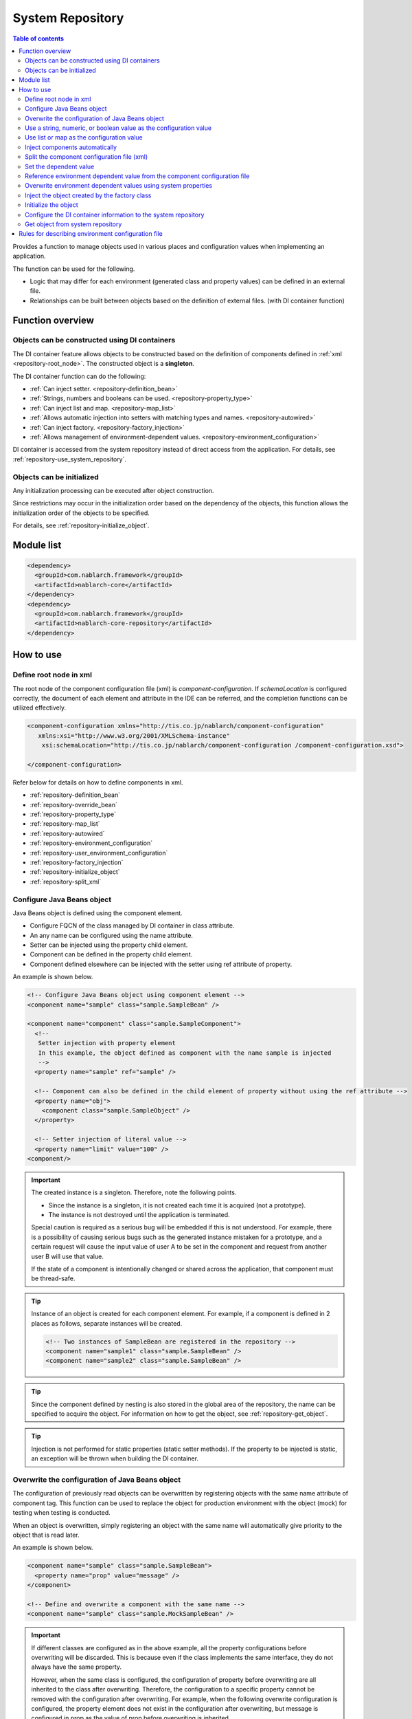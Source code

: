 .. _repository:

System Repository
==================================================

.. contents:: Table of contents
  :depth: 3
  :local:

Provides a function to manage objects used in various places and configuration values when implementing an application.

The function can be used for the following.

* Logic that may differ for each environment (generated class and property values) can be defined in an external file.
* Relationships can be built between objects based on the definition of external files. (with DI container function)

Function overview
--------------------------------------------------
Objects can be constructed using DI containers
~~~~~~~~~~~~~~~~~~~~~~~~~~~~~~~~~~~~~~~~~~~~~~~~~~
The DI container feature allows objects to be constructed based on the definition of components defined in :ref:`xml <repository-root_node>`.
The constructed object is a **singleton**.

The DI container function can do the following:

* :ref:`Can inject setter. <repository-definition_bean>`
* :ref:`Strings, numbers and booleans can be used. <repository-property_type>`
* :ref:`Can inject list and map. <repository-map_list>`
* :ref:`Allows automatic injection into setters with matching types and names. <repository-autowired>`
* :ref:`Can inject factory.  <repository-factory_injection>`
* :ref:`Allows management of environment-dependent values. <repository-environment_configuration>`

DI container is accessed from the system repository instead of direct access from the application.
For details, see :ref:`repository-use_system_repository`.

Objects can be initialized
~~~~~~~~~~~~~~~~~~~~~~~~~~~~~~~~~~~~~~~~~~~~~~~~~~
Any initialization processing can be executed after object construction.

Since restrictions may occur in the initialization order based on the dependency of the objects,
this function allows the initialization order of the objects to be specified.

For details, see :ref:`repository-initialize_object`.

Module list
--------------------------------------------------
.. code-block:: xml

  <dependency>
    <groupId>com.nablarch.framework</groupId>
    <artifactId>nablarch-core</artifactId>
  </dependency>
  <dependency>
    <groupId>com.nablarch.framework</groupId>
    <artifactId>nablarch-core-repository</artifactId>
  </dependency>

How to use
--------------------------------------------------

.. _repository-root_node:

Define root node in xml
~~~~~~~~~~~~~~~~~~~~~~~~~~~~~~~~~~~~~~~~~~~~~~~~~~
The root node of the component configuration file (xml) is `component-configuration`.
If `schemaLocation` is configured correctly, the document of each element and attribute in the IDE can be referred, and the completion functions can be utilized effectively.

.. code-block:: xml

  <component-configuration xmlns="http://tis.co.jp/nablarch/component-configuration"
     xmlns:xsi="http://www.w3.org/2001/XMLSchema-instance"
      xsi:schemaLocation="http://tis.co.jp/nablarch/component-configuration /component-configuration.xsd">

  </component-configuration>

Refer below for details on how to define components in xml.

* :ref:`repository-definition_bean`
* :ref:`repository-override_bean`
* :ref:`repository-property_type`
* :ref:`repository-map_list`
* :ref:`repository-autowired`
* :ref:`repository-environment_configuration`
* :ref:`repository-user_environment_configuration`
* :ref:`repository-factory_injection`
* :ref:`repository-initialize_object`
* :ref:`repository-split_xml`

.. _repository-definition_bean:

Configure Java Beans object
~~~~~~~~~~~~~~~~~~~~~~~~~~~~~~~~~~~~~~~~~~~~~~~~~~
Java Beans object is defined using the component element.

* Configure FQCN of the class managed by DI container in class attribute.
* An any name can be configured using the name attribute.
* Setter can be injected using the property child element.
* Component can be defined in the property child element.
* Component defined elsewhere can be injected with the setter using ref attribute of property.


An example is shown below.

.. code-block:: xml

  <!-- Configure Java Beans object using component element -->
  <component name="sample" class="sample.SampleBean" />

  <component name="component" class="sample.SampleComponent">
    <!--
     Setter injection with property element
     In this example, the object defined as component with the name sample is injected
     -->
    <property name="sample" ref="sample" />

    <!-- Component can also be defined in the child element of property without using the ref attribute -->
    <property name="obj">
      <component class="sample.SampleObject" />
    </property>

    <!-- Setter injection of literal value -->
    <property name="limit" value="100" />
  <component/>


.. important::

  The created instance is a singleton. Therefore, note the following points.

  - Since the instance is a singleton, it is not created each time it is acquired (not a prototype).
  - The instance is not destroyed until the application is terminated.
  
  Special caution is required as a serious bug will be embedded if this is not understood.
  For example, there is a possibility of causing serious bugs such as the generated instance mistaken for a prototype,
  and a certain request will cause the input value of user A to be set in the component and request from another user B will use that value.
  
  If the state of a component is intentionally changed or shared across the application, that component must be thread-safe.


.. tip::

  Instance of an object is created for each component element. For example, if a component is defined in 2 places as follows, separate instances will be created.

  .. code-block:: xml

    <!-- Two instances of SampleBean are registered in the repository -->
    <component name="sample1" class="sample.SampleBean" />
    <component name="sample2" class="sample.SampleBean" />

.. tip::

  Since the component defined by nesting is also stored in the global area of the repository, the name can be specified to acquire the object.
  For information on how to get the object, see :ref:`repository-get_object`.

  

.. tip::
   Injection is not performed for static properties (static setter methods).
   If the property to be injected is static, an exception will be thrown when building the DI container.
   
.. _repository-override_bean:

Overwrite the configuration of Java Beans object
~~~~~~~~~~~~~~~~~~~~~~~~~~~~~~~~~~~~~~~~~~~~~~~~~~
The configuration of previously read objects can be overwritten by registering objects with the same name attribute of component tag.
This function can be used to replace the object for production environment with the object (mock) for testing when testing is conducted.

When an object is overwritten, simply registering an object with the same name will automatically give priority to the object that is read later.

An example is shown below.

.. code-block:: xml

  <component name="sample" class="sample.SampleBean">
    <property name="prop" value="message" />
  </component>

  <!-- Define and overwrite a component with the same name -->
  <component name="sample" class="sample.MockSampleBean" />

.. important::

  If different classes are configured as in the above example, all the property configurations before overwriting will be discarded.
  This is because even if the class implements the same interface, they do not always have the same property.

  However, when the same class is configured, the configuration of property before overwriting are all inherited to the class after overwriting.
  Therefore, the configuration to a specific property cannot be removed with the configuration after overwriting.
  For example, when the following overwrite configuration is configured, the property element does not exist in the configuration after overwriting,
  but message is configured in prop as the value of prop before overwriting is inherited.

  .. code-block:: xml

    <component name="sample" class="sample.SampleBean">
      <property name="prop" value="message" />
    </component>

    <!--
    Property is not set, but the value of prop before overwriting is inherited
     -->
    <component name="sample" class="sample.SampleBean" />

.. _repository-property_type:

Use a string, numeric, or boolean value as the configuration value
~~~~~~~~~~~~~~~~~~~~~~~~~~~~~~~~~~~~~~~~~~~~~~~~~~~~~~~~~~~~~~~~~~~~
If property type is of the following type, the value can be easily configured using literal notation.

* java.lang.String
* java.lang.String[]
* java.lang.Integer(int)
* java.lang.Integer[](int[])
* java.lang.Long(long)
* java.lang.Boolean(boolean)

A configuration example is shown below.

java.lang.String
  When configuring a value in java.lang.String type, describe the value to be configured with literal in the value attribute.

  In this example, "abcde" is set for the str property.

  .. code-block:: xml

    <property name="str" value="abcde" />

java.lang.String[]
  When configuring a value in java.lang.String [] type, configure the value in value attribute using the comma (,) delimiter.
  Values separated by commas will be one element of the array.

  In this example, "a, b, c, d, e" is set for the array property.
  The delimiter, cannot be set as an element.

  .. code-block:: xml

    <property name="array" value="a, b, c, d, e" />

java.lang.Integer(int)
  When configuring a value in java.lang.Integer type and int type, describe the value to be configured in the value attribute.
  The value that can be configured is the value that can be converted by `Integer#valueOf`.

  In this example, "12345" is configured to the num property of Integer (int) type.

  .. code-block:: xml

    <property name="num" value="12345" />

java.lang.Integer[](int[])
  Similar to java.lang.String [] type, configure the value in the value attribute using the comma (,) delimiter.
  The value that can be configured in each element is the value that can be converted by `Integer#valueOf`.

java.lang.Long(long)
  Similar to java.lang.Integer(int), describe the value to be configured in value attribute.
  The value that can be configured is the value that can be converted by `Long#valueOf`.

java.lang.Boolean(boolean)
  When configuring a value in java.lang.Boolean type, describe the value to be configured with literal in the value attribute.
  The value that can be configured is the value that can be converted by`Boolean#valueOf`.

  In this example, "true" is configured to the bool property of Boolean(boolean) type.

  .. code-block:: xml

    <property name="bool" value="true" />

.. _repository-map_list:

Use list or map as the configuration value
~~~~~~~~~~~~~~~~~~~~~~~~~~~~~~~~~~~~~~~~~~~~~~~~~
By configuring the component using list element and map element, setter can be injected for the property receiving list or map.

Configuration of the list using the list element
  In this example, list with [1, 2, 3] in the element is configured for the integerList property of SampleBean.

  .. code-block:: xml

    <component class="sample.SampleBean">
      <property name="integerList">
        <list>
          <value>1</value>
          <value>2</value>
          <value>3</value>
        </list>
      </property>
    </component>

  An any name can be configured for the list element and the name can be referenced in the property element.
  The configuration of this example is the same as the above example.

  .. code-block:: xml

    <list name="numList">
      <value>1</value>
      <value>2</value>
      <value>3</value>
    </list>

    <component class="sample.ListSample">
      <!-- Configure a List named numList -->
      <property name="integerList" ref="numList" />
    </component>

  Any Java Beans object can be configured for the list.
  In this example, list with `SampleHandler1`, `SampleHandler2` and `SampleHandler3` is configured for the handlers property.
  The name can be referenced by using the component-ref element, which is also shown in the following example.

  .. code-block:: xml

    <component name="sampleHandler3" class="sample.SampleHandler3" />

    <component class="sample.ListSample">
      <property name="handlers">
        <list>
          <component class="sample.SampleHandler1" />
          <component class="sample.SampleHandler2" />
          <component-ref name="sampleHandler3" />
        </list>
      </property>
    </component>

Map configuration using the map element
  In this example, map with "{key1=1, key2=2, key3=3}" in the entry is configured for the map property.

  .. code-block:: xml

    <property name="map">
      <map>
        <entry key="key1" value="1" />
        <entry key="key2" value="2" />
        <entry key="key3" value="3" />
      </map>
    </property>

  An any name can be configured for the map and the name can be referenced in the property element.
  The configuration of this example is the same as the above example.

  .. code-block:: xml

      <map name="map">
        <entry key="key1" value="1" />
        <entry key="key2" value="2" />
        <entry key="key3" value="3" />
      </map>

    <component class="sample.ListSample">
      <!-- Configure a Map named map -->
    <property name="map" ref="map">
    </component>

  An any Bean can be configured as Map value by using value-component element.

  .. code-block:: xml

    <property name="settings">
      <map>
        <entry key="sample1">
          <value-component class="sample.SampleBean1" />
        </entry>
        <entry key="sample2">
          <value-component class="sample.SampleBean2" />
        </entry>
      </map>
    </property>

.. important::
  When multiple name attributes of map or list are defined, the one defined first is valid.
  Note that this is a different behavior from :ref:`bean overwrite <repository-override_bean>`.

  To change the map or list information for each environment, change the file to be read for each environment.
  

.. _repository-autowired:

Inject components automatically
~~~~~~~~~~~~~~~~~~~~~~~~~~~~~~~~~~~~~~~~~~~~~
Provide a function to automatically inject a component even if the property tag definition of the component is omitted.
Automatic injection type can be specified for this function by using autowireType attribute of the component element.

.. important::

  The following are the problems when using the automatic injection function, explicitly specifying `None` in autowireType attribute is recommended.

  * The state of the final generated object cannot be read from the component configuration file (xml).
  * If the property definition of an optional item is omitted, an object that is not expected may be automatically injected.
  * When automatic injection by type is used and object configuration of the same type are increased during derivation development,
    maintainability is poor as it requires property to be defined.

The types that can be specified for the autowireType attribute are as follows.

ByType
  Automatically injects the component if there is only one type of that property in the DI container.Inject components automatically.
  This type is is used by default.

ByName
  A component with the same name as the property name is automatically injected.
  An error occurs if the property and component type does not match.

None
  Automatic injection is not performed.

An example of automatic injection with the default (ByType) configuration is shown below.

Create an injection target class
  Create an injection target interface and implementation class.
  Although the interface is created in this example, it is not mandatory.

  .. code-block:: java

    public interface SampleComponent {
    }

    public class BasicSampleComponent implements SampleComponent {
    }

Create a class that uses the object to be injected
  Create a class that processes using the class created above.
  This class receives the above class by setter injection.

  .. code-block:: java

    public class SampleClient {
      private SampleComponent component;

      public void setSampleComponent(SampleComponent component) {
        this.component = component;
      }
    }

Define component in component configuration file
  In this example, `sampleComponent` property is not defined in `SampleClient`, but since there is only one configuration in the class implementing \`SampleComponent`\,
  `BasicSampleComponent` is automatically configured in the `sampleComponent` property.

  .. code-block:: xml

    <component name="sampleComponent" class="sample.BasicSampleComponent" />

    <component name="sampleClient" class="sample.SampleClient" />


  The above configuration is the same as when the property is explicitly defined as given below.

  .. code-block:: xml

    <component name="sampleComponent" class="sample.BasicSampleComponent" />

    <component name="sampleClient" class="sample.SampleClient">
      <property name="sampleComponent" ref="sampleComponent" />
    </component>

.. _repository-split_xml:

Split the component configuration file (xml)
~~~~~~~~~~~~~~~~~~~~~~~~~~~~~~~~~~~~~~~~~~~~~~~~~~
The xml file size increases significantly if all the definitions are defined in one component configuration file, which causes the problem of poor maintainability.
Therefore, a function to split the xml file into multiple files is provided.

When splitting the xml file, it is better to split the file based on functional units, etc.
The split xml file can be read using the import element.

An example is shown below.

In the following example, 3 xml files are loaded.

.. code-block:: xml

  <import file="library/database.xml" />
  <import file="library/validation.xml" />
  <import file="handler/multipart.xml" />

.. _repository-environment_configuration:

Set the dependent value
~~~~~~~~~~~~~~~~~~~~~~~~~~~~~~~~~~~~~~~~~~~~~~~~~~
Values (database connection information, directory path, etc.) that differ between the test and production environments can be managed in the environment configuration file.

Describe the environment configuration file in the simple key-value format as given below.
For detailed description rules, see :ref:`repository-environment_configuration_file_rule`.

.. code-block:: bash

  database.url = jdbc:h2:mem:sample
  database.user = sa
  database.password = sa

.. important::

  Note that if the key value of the environment configuration value is duplicated, the one defined later will be valid.

An example is shown below.

Environment dependent value
  .. code-block:: bash

    database.url = jdbc:h2:mem:sample
    database.user = sa
    database.password = sa

.. _repository-user_environment_configuration:

Reference environment dependent value from the component configuration file
~~~~~~~~~~~~~~~~~~~~~~~~~~~~~~~~~~~~~~~~~~~~~~~~~~~~~~~~~~~~~~~~~~~~~~~~~~~~~
The environment configuration file can be read from the component configuration file (xml) and used as the configuration value of Java Beans object.

When configuring (injection) the environment dependent value for the object managed by the DI container,
describe the key value of the environment dependent value in the component configuration file by enclosing with ``${`` and ``}``.

Note that this notation cannot be used in the configuration files. (other environment dependent values cannot be referenced in the environment configuration file.)

An example is shown below.

Environment configuration file
  .. code-block:: bash

    database.url = jdbc:h2:mem:sample
    database.user = sa
    database.password = sa

Component configuration file
  Config-file element is used to read the environment configuration file.
  The file can be read by specifying the file name as in this example, or all the files under a specific directory can be read at once.

  When the name of the environment configuration file is "database.properties", "\jdbc:h2:mem:sample" is configured in the `url` of `JdbcDataSource`.

  .. code-block:: xml

    <!-- Reading the database.properties file -->
    <config-file file="database.properties" />

    <component class="org.h2.jdbcx.JdbcDataSource">
      <property name="url" value="${database.url}" />
    </component>

  There are two types of environment configuration files, config file and properties file.
  The config file is parsed by independent specifications of Nablarch, and the properties file is parsed by java.util.Properties.
  Since the config file is an independent specification of Nablarch, the properties file is recommended as the environment configuration file.

  For specifications of the environment configuration file, refer to :ref:`repository-environment_configuration_file_rule`.


.. _repository-overwrite_environment_configuration:

Overwrite environment dependent values using system properties
~~~~~~~~~~~~~~~~~~~~~~~~~~~~~~~~~~~~~~~~~~~~~~~~~~~~~~~~~~~~~~~~
Environment dependent value can be overwritten with the system property (value that can be acquired by `java.lang.System#getProperties()`).
Since the system property has priority over the value set in the environment configuration file, the configuration value can be easily overwritten with the vm option.

For example, to change the configuration value only for a specific batch application, the system property can be used to overwrite the environment dependent value.

An example is shown below.

Environment configuration file

  .. code-block:: bash

    Message= Message to be overwritten

Overwrite values with system properties
  By configuring the system property with the ``-D`` option of Java command, the value of the environment configuration file can be overwritten.
  In this example, the value of `message` is "message which will be overwritten".

  java -Dmessage= Message which will be overwritten

.. _repository-factory_injection:

Inject the object created by the factory class
~~~~~~~~~~~~~~~~~~~~~~~~~~~~~~~~~~~~~~~~~~~~~~~~~~~~~~~~~~~~~~~~~~
If the class is implemented as Java Beans, a value can be configured using setter injection and an object can be generated.
However, there are cases where objects, which are not implemented as Java Beans such as those provided by the vendor or OSS, have to be managed in the system repository.

In this case, these classes can be managed in the system repository by creating a factory class and then creating an object through the factory class.

The procedure is shown below.

Create a factory class
  The factory class is created by implementing :java:extdoc:`ComponentFactory <nablarch.core.repository.di.ComponentFactory>`.

  Implementation examples
    .. code-block:: java

      public class SampleComponentFactory implements ComponentFactory<SampleComponent> {
        // Configuration value for the generated object
        private String configValue;

        public void setConfigValue(String configValue) {
          this.configValue = configValue;
        }

        public SampleComponent createObject() {
          // Create an object.。
          // In this example, an object is created using the value that is injected by the setter into this class.
          return new SampleComponent(configValue);
        }
      }

Configure the factory class in the component configuration file
  The object created by the factory class is automatically configured
  by configuring the factory class like a normal component.

  .. code-block:: xml

    <!-- Factory class definition -->
    <component name="sampleComponent" class="sample.SampleComponentFactory">
      <property name="configValue" value="Configuration value" />
    </component>

    <!-- Class that configures the object generated by the factory class -->
    <component class="sample.SampleBean">
      <!-- Object generated with factory class is configured in the sampleObject property -->
      <property name="sampleObject" ref="sampleComponent" />
    </component>

.. _repository-initialize_object:

Initialize the object
~~~~~~~~~~~~~~~~~~~~~~~~~~~~~~~~~~~~~~~~~~~~~~~~~~
The following steps are required for the initialization process of the object.

#. Implement the :java:extdoc:`Initializable <nablarch.core.repository.initialization.Initializable>` interface.
#. Configure a list targets for initialization in the component configuration file.

The detailed procedure is shown below.

Implement Initializable interface
  Initialize with :java:extdoc:`initialzie <nablarch.core.repository.initialization.Initializable.initialize()>`.

  .. code-block:: java

    public class SampleComponent implements Initializable {
      public void initialize() {
        // Initialize based on the value injected into the property
      }
    }

Configure a list targets for initialization in the component configuration file
  Configure the object to be initialized to :java:extdoc:`BasicApplicationInitializer <nablarch.core.repository.initialization.BasicApplicationInitializer>`.

  If information of the initialization order of the object to be initialized is required, configure the object that is to be initialized first to a higher order.
  For the configuration example given below, initialization is performed in the following order.
  
  #. `sampleObject`
  #. `sampleObject3`
  #. `sampleObject2`

  .. important::
    
    Set the component name of :java:extdoc:`BasicApplicationInitializer <nablarch.core.repository.initialization.BasicApplicationInitializer>` to **initializer**.

  .. code-block:: xml

    <!-- Configure the object to be initialized -->
    <component name="sampleObject" class="sample.SampleComponent" />
    <component name="sampleObject2" class="sample.SampleComponent2" />
    <component name="sampleObject3" class="sample.SampleComponent3" />

    <component name="initializer"
        class="nablarch.core.repository.initialization.BasicApplicationInitializer">

      <!-- List the objects to be initialized with the list element in the initializeList property-->
      <property name="initializeList">
        <list>
          <component-ref name="sampleObject"/>
          <component-ref name="sampleObject3" />
          <component-ref name="sampleObject2" />
        </list>
      </property>

    </component>

.. _repository-use_system_repository:

Configure the DI container information to the system repository
~~~~~~~~~~~~~~~~~~~~~~~~~~~~~~~~~~~~~~~~~~~~~~~~~~~~~~~~~~~~~~~~~
By loading the information of the DI container into the system repository, the objects in the DI container from all points in the application can be accessed.

An example of loading and configuring the component configuration file in the system repository is shown below.

In this example, information of the DI container constructed based on ``web-boot.xml`` is configured in the system repository.

.. code-block:: java

  XmlComponentDefinitionLoader loader
      = new XmlComponentDefinitionLoader("web-boot.xml");
  SystemRepository.load(new DiContainer(loader));

.. important::

  The process of registering DI container information in the system repository is implemented by the following classes provided by Nablarch.
  Therefore, there is basically no individual implementation.

  * Implementation class of ServletContextListener
  * Launch class of independent application

.. _repository-get_object:

Get object from system repository
~~~~~~~~~~~~~~~~~~~~~~~~~~~~~~~~~~~~~~~~~~~~~~~~~~~~~~~
To acquire the object from the system repository, use the class :java:extdoc:`SystemRepository <nablarch.core.repository.SystemRepository>`.

The DI container information must be configured in the system repository in advance.
For details, see :ref:`repository-use_system_repository`.

Object can be acquired by specifying the value of name attribute configured in the component element (including list and map elements) as shown below.

Component definition
  .. code-block:: xml

    <component name="sampleComponent" class="sample.SampleComponent" />

    <component name="component" class="sample.Component" >
      <property name="component2">
        <component name="component2" class="sample.Component2" />
      </property>
    </component>

Acquisition example
  .. code-block:: java

    // Get using SystemRepository#get.
    SampleComponent sample = SystemRepository.get("sampleComponent");

    // Obtain nested component by concatenating the parent name and its own name with ".".
    Component2 component2 = SystemRepository.get("component.component2");

.. _repository-environment_configuration_file_rule:

Rules for describing environment configuration file
------------------------------------------------------
There are two types of environment configuration files, config file and properties file. The description rules of each environment configuration file are explained.

Specifications of properties file
  Analyzed based on the Java Properties specifications.

config file specifications
  The specifications of the config file are described below.

  Description format of setting value
    The configuration value is described by separating the key and value with ``=``.

    .. code-block:: bash
    
      key1=value1
      key2=value2

  Comment description
    Only line comments using ``#`` is supported.
    If ``#`` is present in a line, the rest of the line is considered as a comment.

    .. code-block:: bash

      # This is a comment
      key = value   # This is a comment

  Description of configuration values that spans multiple lines
    By using ``\`` at the end of the line, the configuration value can be described over multiple lines.

    In the case of the example below, the combinations of configuration values are as follows.

    * key -> value
    * key2 -> value,value2
    * key3 -> abcdefg

    .. code-block:: bash

      key = value
      key2 = value,\
      value2
      key3 = abcd\    # Comments can be defined here
      efg

  Reserved word escape
    ``\`` is used to escape when handling the following reserved words as general characters.

    * ``#``
    * ``=``
    * ``\``

    In the case of the example below, the combinations of configuration values are as follows.

    * key -> a=a
    * key2 -> #This is not a comment
    * key3 -> a\\b

    .. code-block:: bash

      key = a\=a
      key2 = \# This is not a comment
      key3 = a\\b

.. tip::

  Only the value of half-width space is not supported in the config file, but it can be handled by configuring the numeric reference character in the properties file.

  .. code-block:: bash

    key = \u0020
